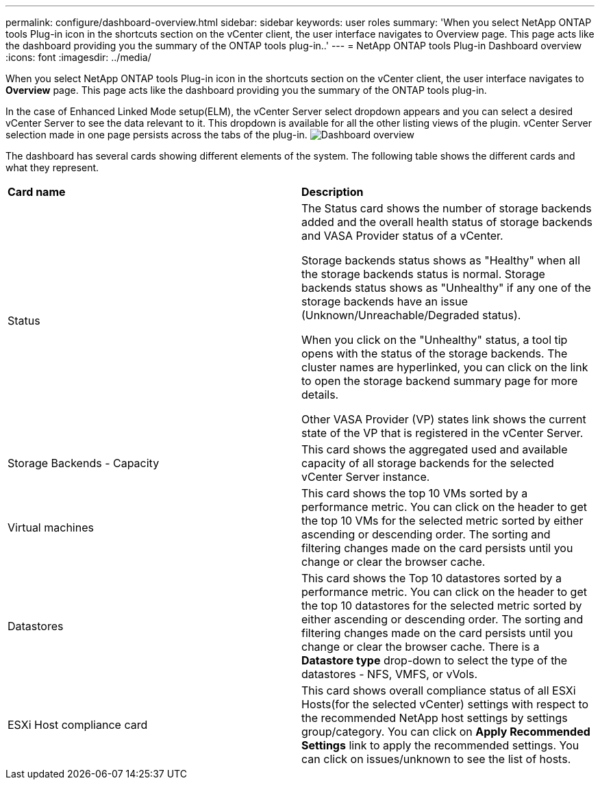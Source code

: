 ---
permalink: configure/dashboard-overview.html
sidebar: sidebar
keywords: user roles
summary: 'When you select NetApp ONTAP tools Plug-in icon in the shortcuts section on the vCenter client, the user interface navigates to Overview page. This page acts like the dashboard providing you the summary of the ONTAP tools plug-in..'
---
= NetApp ONTAP tools Plug-in Dashboard overview
:icons: font
:imagesdir: ../media/

[.lead]
When you select NetApp ONTAP tools Plug-in icon in the shortcuts section on the vCenter client, the user interface navigates to *Overview* page. This page acts like the dashboard providing you the summary of the ONTAP tools plug-in.

In the case of Enhanced Linked Mode setup(ELM), the vCenter Server select dropdown appears and you can select a desired vCenter Server to see the data relevant to it. This dropdown is available for all the other listing views of the plugin. 
vCenter Server selection made in one page persists across the tabs of the plug-in. 
image:../media/remote-plugin-dashboard.png[Dashboard overview]

The dashboard has several cards showing different elements of the system. The following table shows the different cards and what they represent.

|===
|*Card name*|*Description*
|Status
|The Status card shows the number of storage backends added and the overall health status of storage backends and VASA Provider status of a vCenter. 

Storage backends status shows as "Healthy" when all the storage backends status is normal.
Storage backends status shows as "Unhealthy" if any one of the storage backends have an issue (Unknown/Unreachable/Degraded status). 

When you click on the "Unhealthy" status, a tool tip opens with the status of the storage backends. The cluster names are hyperlinked, you can click on the link to open the storage backend summary page for more details.

Other VASA Provider (VP) states link shows the current state of the VP that is registered in the vCenter Server.

|Storage Backends - Capacity
|This card shows the aggregated used and available capacity of all storage backends for the selected vCenter Server instance.

|Virtual machines
|This card shows the top 10 VMs sorted by a performance metric. You can click on the header to get the top 10 VMs for the selected metric sorted by either ascending or descending order. The sorting and filtering changes made on the card persists until you change or clear the browser cache.

|Datastores
|This card shows the Top 10 datastores sorted by a performance metric.
You can click on the header to get the top 10 datastores for the selected metric sorted by either ascending or descending order. The sorting and filtering changes made on the card persists until you change or clear the browser cache. There is a *Datastore type* drop-down to select the type of the datastores - NFS, VMFS, or vVols.
|ESXi Host compliance card
|This card shows overall compliance status of all ESXi Hosts(for the selected vCenter) settings with respect to the recommended NetApp host settings by settings group/category.
You can click on *Apply Recommended Settings* link to apply the recommended settings. You can click on issues/unknown to see the list of hosts.
|===
